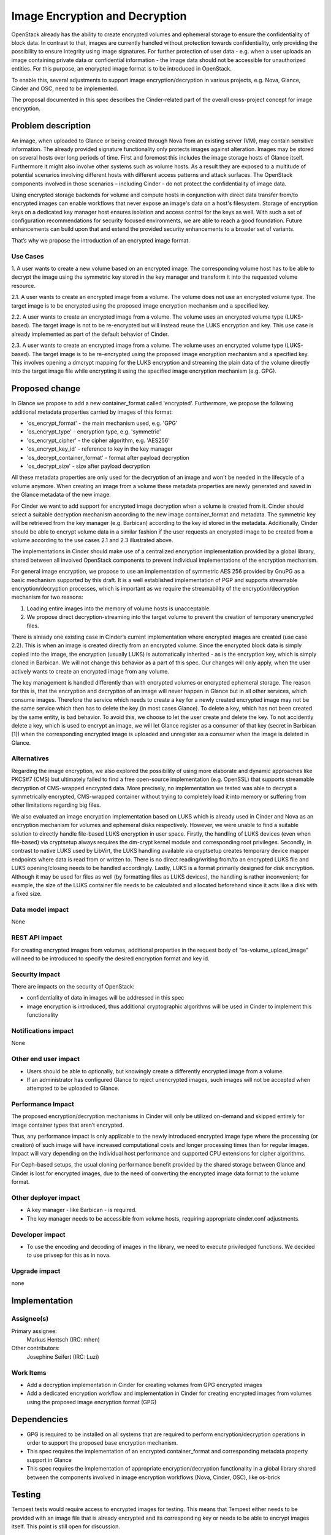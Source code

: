 ..
 This work is licensed under a Creative Commons Attribution 3.0 Unported
 License.

 http://creativecommons.org/licenses/by/3.0/legalcode

==========================================
Image Encryption and Decryption
==========================================

OpenStack already has the ability to create encrypted volumes and ephemeral
storage to ensure the confidentiality of block data. In contrast to that,
images are currently handled without protection towards confidentiality,
only providing the possibility to ensure integrity using image signatures.
For further protection of user data - e.g. when a user uploads an image
containing private data or confidential information - the image data should
not be accessible for unauthorized entities. For this purpose, an encrypted
image format is to be introduced in OpenStack.

To enable this, several adjustments to support image encryption/decryption in
various projects, e.g. Nova, Glance, Cinder and OSC, need to be implemented.

The proposal documented in this spec describes the Cinder-related part of
the overall cross-project concept for image encryption.


Problem description
===================

An image, when uploaded to Glance or being created through Nova from an
existing server (VM), may contain sensitive information. The already
provided signature functionality only protects images against alteration.
Images may be stored on several hosts over long periods of time. First and
foremost this includes the image storage hosts of Glance itself. Furthermore
it might also involve other systems such as volume hosts. As a result they
are exposed to a multitude of potential scenarios involving different hosts
with different access patterns and attack surfaces. The OpenStack components
involved in those scenarios – including Cinder - do not protect the
confidentiality of image data.

Using encrypted storage backends for volume and compute hosts in conjunction
with direct data transfer from/to encrypted images can enable workflows that
never expose an image's data on a host's filesystem. Storage of encryption
keys on a dedicated key manager host ensures isolation and access control for
the keys as well. With such a set of configuration recommendations for
security focused environments, we are able to reach a good foundation. Future
enhancements can build upon that and extend the provided security enhancements
to a broader set of variants.

That’s why we propose the introduction of an encrypted image format.


Use Cases
---------

1. A user wants to create a new volume based on an encrypted image. The
corresponding volume host has to be able to decrypt the image using the
symmetric key stored in the key manager and transform it into the requested
volume resource.

2.1. A user wants to create an encrypted image from a volume. The volume
does not use an encrypted volume type. The target image is to be encrypted
using the proposed image encryption mechanism and a specified key.

2.2. A user wants to create an encrypted image from a volume. The volume uses
an encrypted volume type (LUKS-based). The target image is not to be
re-encrypted but will instead reuse the LUKS encryption and key. This use
case is already implemented as part of the default behavior of Cinder.

2.3. A user wants to create an encrypted image from a volume. The volume uses
an encrypted volume type (LUKS-based). The target image is to be re-encrypted
using the proposed image encryption mechanism and a specified key. This
involves opening a dmcrypt mapping for the LUKS encryption and streaming the
plain data of the volume directly into the target image file while encrypting
it using the specified image encryption mechanism (e.g. GPG).


Proposed change
===============

In Glance we propose to add a new container_format called 'encrypted'.
Furthermore, we propose the following additional metadata properties carried by
images of this format:

* 'os_encrypt_format' - the main mechanism used, e.g. 'GPG'
* 'os_encrypt_type'   - encryption type, e.g. 'symmetric'
* 'os_encrypt_cipher' - the cipher algorithm, e.g. 'AES256'
* 'os_encrypt_key_id' - reference to key in the key manager
* 'os_decrypt_container_format' - format after payload decryption
* 'os_decrypt_size' - size after payload decryption

All these metadata properties are only used for the decryption of an image and
won't be needed in the lifecycle of a volume anymore. When creating an image
from a volume these metadata properties are newly generated and saved in the
Glance metadata of the new image.

For Cinder we want to add support for encrypted image decryption when a
volume is created from it. Cinder should select a suitable decryption
mechanism according to the new image container_format and metadata. The
symmetric key will be retrieved from the key manager (e.g. Barbican)
according to the key id stored in the metadata. Additionally, Cinder should
be able to encrypt volume data in a similar fashion if the user requests an
encrypted image to be created from a volume according to the use cases 2.1
and 2.3 illustrated above.

The implementations in Cinder should make use of a centralized encryption
implementation provided by a global library, shared between all involved
OpenStack components to prevent individual implementations of the encryption
mechanism.

For general image encryption, we propose to use an implementation of
symmetric AES 256 provided by GnuPG as a basic mechanism supported by this
draft. It is a well established implementation of PGP and supports
streamable encryption/decryption processes, which is important as we require
the streamability of the encryption/decryption mechanism for two reasons:

1. Loading entire images into the memory of volume hosts is unacceptable.

2. We propose direct decryption-streaming into the target volume to prevent
   the creation of temporary unencrypted files.

There is already one existing case in Cinder’s current implementation where
encrypted images are created (use case 2.2). This is when an image is
created directly from an encrypted volume. Since the encrypted block data is
simply copied into the image, the encryption (usually LUKS) is automatically
inherited - as is the encryption key, which is simply cloned in Barbican.
We will not change this behavior as a part of this spec. Our changes will
only apply, when the user actively wants to create an encrypted image from
any volume.

The key management is handled differently than with encrypted volumes or
encrypted ephemeral storage. The reason for this is, that the encryption and
decryption of an image will never happen in Glance but in all other services,
which consume images. Therefore the service which needs to create a key for
a newly created encrypted image may not be the same service which then has to
delete the key (in most cases Glance). To delete a key, which has not been
created by the same entity, is bad behavior. To avoid this, we choose to let
the user create and delete the key. To not accidently delete a key, which is
used to encrypt an image, we will let Glance register as a consumer of that
key (secret in Barbican [1]) when the corresponding encrypted image is
uploaded and unregister as a consumer when the image is deleted in Glance.


Alternatives
------------

Regarding the image encryption, we also explored the possibility of using
more elaborate and dynamic approaches like PKCS#7 (CMS) but ultimately
failed to find a free open-source implementation (e.g. OpenSSL) that
supports streamable decryption of CMS-wrapped encrypted data. More precisely,
no implementation we tested was able to decrypt a symmetrically encrypted,
CMS-wrapped container without trying to completely load it into memory or
suffering from other limitations regarding big files.

We also evaluated an image encryption implementation based on LUKS which is
already used in Cinder and Nova as an encryption mechanism for volumes and
ephemeral disks respectively. However, we were unable to find a suitable
solution to directly handle file-based LUKS encryption in user space. Firstly,
the handling of LUKS devices (even when file-based) via cryptsetup always
requires the dm-crypt kernel module and corresponding root privileges.
Secondly, in contrast to native LUKS used by LibVirt, the LUKS handling
available via cryptsetup creates temporary device mapper endpoints where data
is read from or written to. There is no direct reading/writing from/to an
encrypted LUKS file and LUKS opening/closing needs to be handled accordingly.
Lastly, LUKS is a format primarily designed for disk encryption. Although it
may be used for files as well (by formatting files as LUKS devices), the
handling is rather inconvenient; for example, the size of the LUKS container
file needs to be calculated and allocated beforehand since it acts like a disk
with a fixed size.


Data model impact
-----------------

None


REST API impact
---------------

For creating encrypted images from volumes, additional properties in the
request body of “os-volume_upload_image” will need to be introduced to
specify the desired encryption format and key id.


Security impact
---------------

There are impacts on the security of OpenStack:

* confidentiality of data in images will be addressed in this spec

* image encryption is introduced, thus additional cryptographic algorithms
  will be used in Cinder to implement this functionality


Notifications impact
--------------------

None


Other end user impact
---------------------

* Users should be able to optionally, but knowingly create a differently
  encrypted image from a volume.

* If an administrator has configured Glance to reject unencrypted images, such
  images will not be accepted when attempted to be uploaded to Glance.


Performance Impact
------------------

The proposed encryption/decryption mechanisms in Cinder will only be utilized
on-demand and skipped entirely for image container types that aren’t
encrypted.

Thus, any performance impact is only applicable to the newly introduced
encrypted image type where the processing (or creation) of such image will
have increased computational costs and longer processing times than for
regular images. Impact will vary depending on the individual host performance
and supported CPU extensions for cipher algorithms.

For Ceph-based setups, the usual cloning performance benefit provided by the
shared storage between Glance and Cinder is lost for encrypted images, due to
the need of converting the encrypted image data format to the volume format.


Other deployer impact
---------------------

* A key manager - like Barbican - is required.

* The key manager needs to be accessible from volume hosts, requiring
  appropriate cinder.conf adjustments.


Developer impact
----------------

* To use the encoding and decoding of images in the library, we need to
  execute priviledged functions. We decided to use privsep for this as in
  nova.


Upgrade impact
--------------

none


Implementation
==============

Assignee(s)
-----------

Primary assignee:
  Markus Hentsch (IRC: mhen)

Other contributors:
  Josephine Seifert (IRC: Luzi)


Work Items
----------

* Add a decryption implementation in Cinder for creating volumes from GPG
  encrypted images

* Add a dedicated encryption workflow and implementation in Cinder for
  creating encrypted images from volumes using the proposed image encryption
  format (GPG)


Dependencies
============

* GPG is required to be installed on all systems that are required to
  perform encryption/decryption operations in order to support the proposed
  base encryption mechanism.

* This spec requires the implementation of an encrypted container_format and
  corresponding metadata property support in Glance

* This spec requires the implementation of appropriate encryption/decryption
  functionality in a global library shared between the components involved
  in image encryption workflows (Nova, Cinder, OSC), like os-brick


Testing
=======

Tempest tests would require access to encrypted images for testing. This
means that Tempest either needs to be provided with an image file that is
already encrypted and its corresponding key or needs to be able to encrypt
images itself. This point is still open for discussion.


Documentation Impact
====================

It should be documented for deployers, how to enable this feature in the
OpenStack configuration. An end user should have a documentation on how to
use encrypted images in Cinder and how to create them respectively.
Furthermore, any resulting limitations such as reduced performance should be
mentioned, especially for Ceph-based setups usually benefiting from shared
storage cloning.


References
==========

[1] Barbican Secret Consumer Spec: https://review.opendev.org/#/c/662013/

Nova-Spec: https://review.openstack.org/#/c/608696/

Glance-Spec: https://review.openstack.org/#/c/609667/


History
=======

.. list-table:: Revisions
   :header-rows: 1

   * - Release Name
     - Description
   * - Stein
     - Introduced
